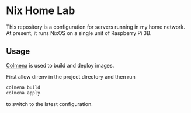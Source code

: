 # -*- org-id-link-to-org-use-id: nil; -*-
* Nix Home Lab
This repository is a configuration for servers running in my home network.
At present, it runs NixOS on a single unit of Raspberry Pi 3B.
** Usage
[[https://github.com/zhaofengli/colmena][Colmena]] is used to build and deploy images.

First allow direnv in the project directory and then run

#+begin_src sh
  colmena build
  colmena apply
#+end_src

to switch to the latest configuration.
